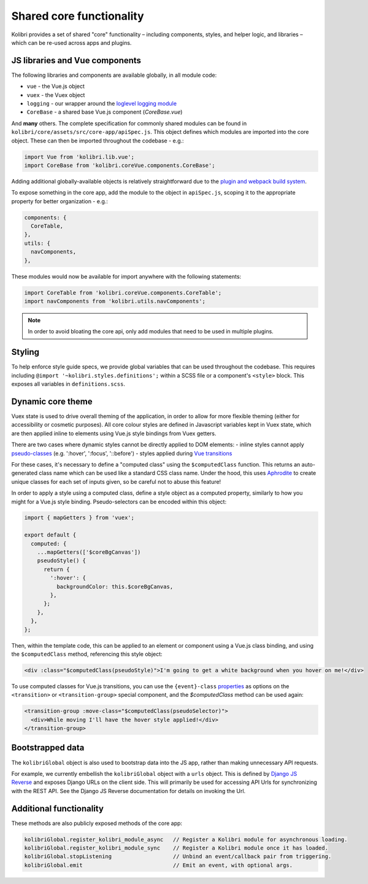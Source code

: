 Shared core functionality
=========================


Kolibri provides a set of shared "core" functionality – including components, styles, and helper logic, and libraries – which can be re-used across apps and plugins.

JS libraries and Vue components
-------------------------------

The following libraries and components are available globally, in all module code:

- ``vue`` - the Vue.js object
- ``vuex`` - the Vuex object
- ``logging`` - our wrapper around the `loglevel logging module <https://github.com/pimterry/loglevel>`__
- ``CoreBase`` - a shared base Vue.js component (*CoreBase.vue*)

And **many** others. The complete specification for commonly shared modules can be found in ``kolibri/core/assets/src/core-app/apiSpec.js``. This object defines which modules are imported into the core object. These can then be imported throughout the codebase - e.g.:

.. code-block:: javascript

  import Vue from 'kolibri.lib.vue';
  import CoreBase from 'kolibri.coreVue.components.CoreBase';

Adding additional globally-available objects is relatively straightforward due to the `plugin and webpack build system </pipeline/frontend_build_pipeline>`__.

To expose something in the core app, add the module to the object in ``apiSpec.js``, scoping it to the appropriate property for better organization - e.g.:

.. code-block:: javascript

  components: {
    CoreTable,
  },
  utils: {
    navComponents,
  },

These modules would now be available for import anywhere with the following statements:

.. code-block:: javascript

  import CoreTable from 'kolibri.coreVue.components.CoreTable';
  import navComponents from 'kolibri.utils.navComponents';

.. note::

  In order to avoid bloating the core api, only add modules that need to be used in multiple plugins.

Styling
-------

To help enforce style guide specs, we provide global variables that can be used throughout the codebase. This requires including  ``@import '~kolibri.styles.definitions';`` within a SCSS file or a component's ``<style>`` block. This exposes all variables in ``definitions.scss``.

Dynamic core theme
------------------

Vuex state is used to drive overall theming of the application, in order to allow for more flexible theming (either for accessibility or cosmetic purposes). All core colour styles are defined in Javascript variables kept in Vuex state, which are then applied inline to elements using Vue.js style bindings from Vuex getters.

There are two cases where dynamic styles cannot be directly applied to DOM elements:
- inline styles cannot apply `pseudo-classes <https://developer.mozilla.org/en-US/docs/Web/CSS/Pseudo-classes>`__ (e.g. ':hover', ':focus', '::before')
- styles applied during `Vue transitions <https://vuejs.org/v2/guide/transitions.html>`__

For these cases, it's necessary to define a "computed class" using the ``$computedClass`` function. This returns an auto-generated class name which can be used like a standard CSS class name. Under the hood, this uses `Aphrodite <https://github.com/Khan/aphrodite>`__ to create unique classes for each set of inputs given, so be careful not to abuse this feature!

In order to apply a style using a computed class, define a style object as a computed property, similarly to how you might for a Vue.js style binding. Pseudo-selectors can be encoded within this object:

.. code-block:: javascript

  import { mapGetters } from 'vuex';

  export default {
    computed: {
      ...mapGetters(['$coreBgCanvas'])
      pseudoStyle() {
        return {
          ':hover': {
            backgroundColor: this.$coreBgCanvas,
          },
        };
      },
    },
  };

Then, within the template code, this can be applied to an element or component using a Vue.js class binding, and using the ``$computedClass`` method, referencing this style object:

.. code-block:: html

  <div :class="$computedClass(pseudoStyle)">I'm going to get a white background when you hover on me!</div>

To use computed classes for Vue.js transitions, you can use the ``{event}-class`` `properties <https://vuejs.org/v2/api/#transition>`__ as options on the ``<transition>`` or ``<transition-group>`` special component, and the `$computedClass` method can be used again:

.. code-block:: html

  <transition-group :move-class="$computedClass(pseudoSelector)">
    <div>While moving I'll have the hover style applied!</div>
  </transition-group>


Bootstrapped data
-----------------

The ``kolibriGlobal`` object is also used to bootstrap data into the JS app, rather than making unnecessary API requests.

For example, we currently embellish the ``kolibriGlobal`` object with a ``urls`` object. This is defined by `Django JS Reverse <https://github.com/ierror/django-js-reverse>`__ and exposes Django URLs on the client side. This will primarily be used for accessing API Urls for synchronizing with the REST API. See the Django JS Reverse documentation for details on invoking the Url.

Additional functionality
------------------------

These methods are also publicly exposed methods of the core app:

.. code-block:: javascript

  kolibriGlobal.register_kolibri_module_async   // Register a Kolibri module for asynchronous loading.
  kolibriGlobal.register_kolibri_module_sync    // Register a Kolibri module once it has loaded.
  kolibriGlobal.stopListening                   // Unbind an event/callback pair from triggering.
  kolibriGlobal.emit                            // Emit an event, with optional args.
